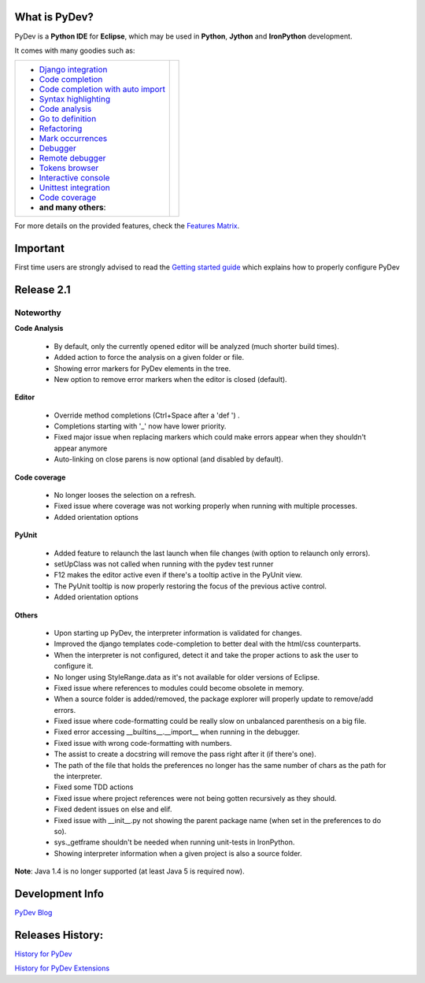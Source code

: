 ..
    <right_area>
    <p class="italic">"Personally, the pleasure I take in
        developping software is half linked to the language, half to the
        programming tools.
        
        With PyDev, I've got everything."</p>
    <p>
        Franck Perez
    </p>
    <br/>
    <br/>
    <br/>
    <br/>
    <br/>
    <br/>
    
    <p class="italic">
    "PyDev is a core tool in our development process, and is a major reason
    why Python has become viable for us as a production language.  I look
    forward to each new release of PyDev as it is continually evolving into
    a more and more powerful development environment."
    </p>
    <p>
        Eric Wittmann, Zoundry LLC.
    </p>
    <br/>
    <br/>
    <br/>
    <br/>
    </right_area>
    
    
    <image_area></image_area>
    
    
    <quote_area></quote_area>

What is PyDev?
=================

PyDev is a **Python IDE** for **Eclipse**, which may be used in **Python**, **Jython** and **IronPython** development.

.. _Features Matrix: manual_adv_features.html
.. _History for PyDev Extensions: history_pydev_extensions.html
.. _History for PyDev: history_pydev.html
.. _PyDev Blog: http://pydev.blogspot.com/

.. _Django Integration: manual_adv_django.html
.. _Code Completion: manual_adv_complctx.html
.. _Code completion with auto import: manual_adv_complnoctx.html
.. _Code Analysis: manual_adv_code_analysis.html
.. _Go to definition: manual_adv_gotodef.html
.. _Refactoring: manual_adv_refactoring.html
.. _Mark occurrences: manual_adv_markoccurrences.html
.. _Debugger: manual_adv_debugger.html
.. _Remote debugger: manual_adv_remote_debugger.html
.. _Tokens browser: manual_adv_open_decl_quick.html
.. _Interactive console: manual_adv_interactive_console.html
.. _Syntax highlighting: manual_adv_editor_prefs.html
.. _Unittest integration: manual_adv_pyunit.html
.. _Code coverage: manual_adv_coverage.html
.. _video: video_pydev_20.html

It comes with many goodies such as:

+----------------------------------------------------------------------------------------------------------------------------------------------------------------------------------------------------------------------------------------------------------+--------------------------------------------------------------------------------------------------------------------------------------------------+
| * `Django integration`_                                                                                                                                                                                                                                  |                                                                                                                                                  |
| * `Code completion`_                                                                                                                                                                                                                                     |                                                                                                                                                  |
| * `Code completion with auto import`_                                                                                                                                                                                                                    |                                                                                                                                                  |
| * `Syntax highlighting`_                                                                                                                                                                                                                                 |                                                                                                                                                  |
| * `Code analysis`_                                                                                                                                                                                                                                       | .. raw:: html                                                                                                                                    |
| * `Go to definition`_                                                                                                                                                                                                                                    |                                                                                                                                                  |
| * `Refactoring`_                                                                                                                                                                                                                                         |    <a href="video_pydev_20.html" border=0><img class="link" src="images/video/snap.png" alt="PyDev 2.0 video" title="Click to see video" /></a>  |
| * `Mark occurrences`_                                                                                                                                                                                                                                    |                                                                                                                                                  |
| * `Debugger`_                                                                                                                                                                                                                                            |                                                                                                                                                  |
| * `Remote debugger`_                                                                                                                                                                                                                                     |                                                                                                                                                  |
| * `Tokens browser`_                                                                                                                                                                                                                                      |                                                                                                                                                  |
| * `Interactive console`_                                                                                                                                                                                                                                 |                                                                                                                                                  |
| * `Unittest integration`_                                                                                                                                                                                                                                |                                                                                                                                                  |
| * `Code coverage`_                                                                                                                                                                                                                                       |                                                                                                                                                  |
| * **and many others**:                                                                                                                                                                                                                                   |                                                                                                                                                  |
+----------------------------------------------------------------------------------------------------------------------------------------------------------------------------------------------------------------------------------------------------------+--------------------------------------------------------------------------------------------------------------------------------------------------+

For more details on the provided features, check the `Features Matrix`_.


.. _`Getting started guide`: manual_101_root.html

Important
==========
First time users are strongly advised to read the `Getting started guide`_  which explains how to properly configure PyDev



Release 2.1
===============


Noteworthy
-----------


**Code Analysis**

  .. image:: images/index/code_analysis.png
    :class: no_border
   
 * By default, only the currently opened editor will be analyzed (much shorter build times).
 * Added action to force the analysis on a given folder or file.
 * Showing error markers for PyDev elements in the tree.
 * New option to remove error markers when the editor is closed (default).

**Editor**

  .. image:: images/index/override_methods.png
    :class: no_border
        
 * Override method completions (Ctrl+Space after a 'def ') .
 * Completions starting with '_' now have lower priority.
 * Fixed major issue when replacing markers which could make errors appear when they shouldn't appear anymore
 * Auto-linking on close parens is now optional (and disabled by default).

**Code coverage**
 
 * No longer looses the selection on a refresh.
 * Fixed issue where coverage was not working properly when running with multiple processes.
 * Added orientation options

**PyUnit**

  .. image:: images/index/rerun_on_change.png
    :class: no_border
    
 * Added feature to relaunch the last launch when file changes (with option to relaunch only errors).
 * setUpClass was not called when running with the pydev test runner
 * F12 makes the editor active even if there's a tooltip active in the PyUnit view.
 * The PyUnit tooltip is now properly restoring the focus of the previous active control.
 * Added orientation options


**Others**

 * Upon starting up PyDev, the interpreter information is validated for changes.
 * Improved the django templates code-completion to better deal with the html/css counterparts.
 * When the interpreter is not configured, detect it and take the proper actions to ask the user to configure it.
 * No longer using StyleRange.data as it's not available for older versions of Eclipse.
 * Fixed issue where references to modules could become obsolete in memory.
 * When a source folder is added/removed, the package explorer will properly update to remove/add errors.
 * Fixed issue where code-formatting could be really slow on unbalanced parenthesis on a big file.
 * Fixed error accessing __builtins__.__import__ when running in the debugger.
 * Fixed issue with wrong code-formatting with numbers.
 * The assist to create a docstring will remove the pass right after it (if there's one).
 * The path of the file that holds the preferences no longer has the same number of chars as the path for the interpreter.
 * Fixed some TDD actions
 * Fixed issue where project references were not being gotten recursively as they should. 
 * Fixed dedent issues on else and elif.
 * Fixed issue with __init__.py not showing the parent package name (when set in the preferences to do so).
 * sys._getframe shouldn't be needed when running unit-tests in IronPython.
 * Showing interpreter information when a given project is also a source folder.


**Note**: Java 1.4 is no longer supported (at least Java 5 is required now).



Development Info
====================================

`PyDev Blog`_

Releases History:
==================

`History for PyDev`_

`History for PyDev Extensions`_

 